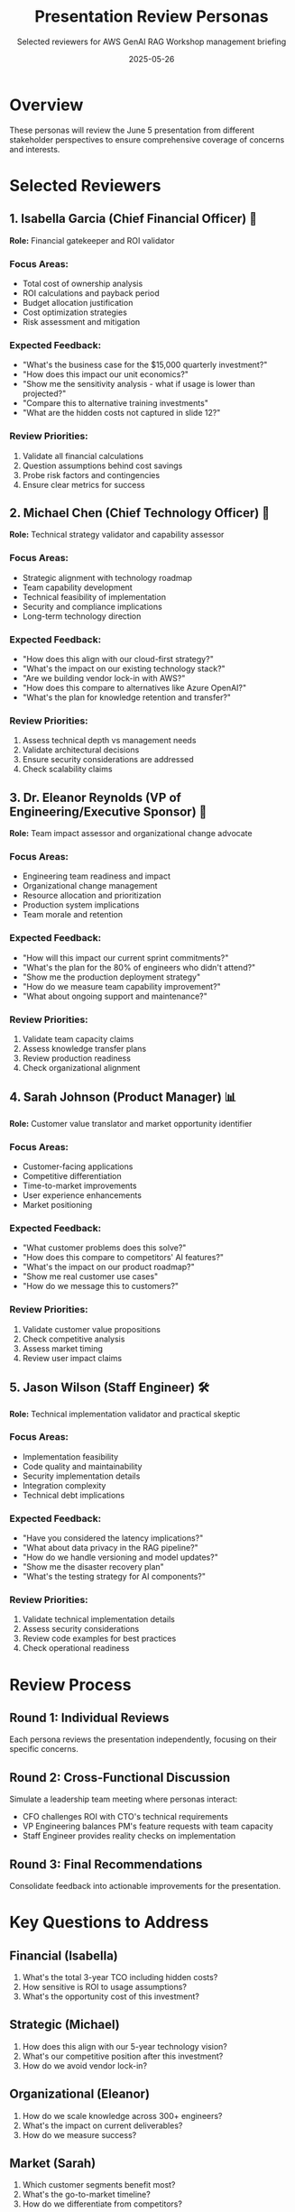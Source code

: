 #+TITLE: Presentation Review Personas
#+SUBTITLE: Selected reviewers for AWS GenAI RAG Workshop management briefing
#+DATE: 2025-05-26
#+PROPERTY: header-args :mkdirp yes

* Overview

These personas will review the June 5 presentation from different stakeholder perspectives to ensure comprehensive coverage of concerns and interests.

* Selected Reviewers

** 1. Isabella Garcia (Chief Financial Officer) 🎯
*Role:* Financial gatekeeper and ROI validator

*** Focus Areas:
- Total cost of ownership analysis
- ROI calculations and payback period
- Budget allocation justification
- Cost optimization strategies
- Risk assessment and mitigation

*** Expected Feedback:
- "What's the business case for the $15,000 quarterly investment?"
- "How does this impact our unit economics?"
- "Show me the sensitivity analysis - what if usage is lower than projected?"
- "Compare this to alternative training investments"
- "What are the hidden costs not captured in slide 12?"

*** Review Priorities:
1. Validate all financial calculations
2. Question assumptions behind cost savings
3. Probe risk factors and contingencies
4. Ensure clear metrics for success

** 2. Michael Chen (Chief Technology Officer) 🔧
*Role:* Technical strategy validator and capability assessor

*** Focus Areas:
- Strategic alignment with technology roadmap
- Team capability development
- Technical feasibility of implementation
- Security and compliance implications
- Long-term technology direction

*** Expected Feedback:
- "How does this align with our cloud-first strategy?"
- "What's the impact on our existing technology stack?"
- "Are we building vendor lock-in with AWS?"
- "How does this compare to alternatives like Azure OpenAI?"
- "What's the plan for knowledge retention and transfer?"

*** Review Priorities:
1. Assess technical depth vs management needs
2. Validate architectural decisions
3. Ensure security considerations are addressed
4. Check scalability claims

** 3. Dr. Eleanor Reynolds (VP of Engineering/Executive Sponsor) 👥
*Role:* Team impact assessor and organizational change advocate

*** Focus Areas:
- Engineering team readiness and impact
- Organizational change management
- Resource allocation and prioritization
- Production system implications
- Team morale and retention

*** Expected Feedback:
- "How will this impact our current sprint commitments?"
- "What's the plan for the 80% of engineers who didn't attend?"
- "Show me the production deployment strategy"
- "How do we measure team capability improvement?"
- "What about ongoing support and maintenance?"

*** Review Priorities:
1. Validate team capacity claims
2. Assess knowledge transfer plans
3. Review production readiness
4. Check organizational alignment

** 4. Sarah Johnson (Product Manager) 📊
*Role:* Customer value translator and market opportunity identifier

*** Focus Areas:
- Customer-facing applications
- Competitive differentiation
- Time-to-market improvements
- User experience enhancements
- Market positioning

*** Expected Feedback:
- "What customer problems does this solve?"
- "How does this compare to competitors' AI features?"
- "What's the impact on our product roadmap?"
- "Show me real customer use cases"
- "How do we message this to customers?"

*** Review Priorities:
1. Validate customer value propositions
2. Check competitive analysis
3. Assess market timing
4. Review user impact claims

** 5. Jason Wilson (Staff Engineer) 🛠️
*Role:* Technical implementation validator and practical skeptic

*** Focus Areas:
- Implementation feasibility
- Code quality and maintainability
- Security implementation details
- Integration complexity
- Technical debt implications

*** Expected Feedback:
- "Have you considered the latency implications?"
- "What about data privacy in the RAG pipeline?"
- "How do we handle versioning and model updates?"
- "Show me the disaster recovery plan"
- "What's the testing strategy for AI components?"

*** Review Priorities:
1. Validate technical implementation details
2. Assess security considerations
3. Review code examples for best practices
4. Check operational readiness

* Review Process

** Round 1: Individual Reviews
Each persona reviews the presentation independently, focusing on their specific concerns.

** Round 2: Cross-Functional Discussion
Simulate a leadership team meeting where personas interact:
- CFO challenges ROI with CTO's technical requirements
- VP Engineering balances PM's feature requests with team capacity
- Staff Engineer provides reality checks on implementation

** Round 3: Final Recommendations
Consolidate feedback into actionable improvements for the presentation.

* Key Questions to Address

** Financial (Isabella)
1. What's the total 3-year TCO including hidden costs?
2. How sensitive is ROI to usage assumptions?
3. What's the opportunity cost of this investment?

** Strategic (Michael)
1. How does this align with our 5-year technology vision?
2. What's our competitive position after this investment?
3. How do we avoid vendor lock-in?

** Organizational (Eleanor)
1. How do we scale knowledge across 300+ engineers?
2. What's the impact on current deliverables?
3. How do we measure success?

** Market (Sarah)
1. Which customer segments benefit most?
2. What's the go-to-market timeline?
3. How do we differentiate from competitors?

** Technical (Jason)
1. What are the production failure modes?
2. How do we maintain code quality with AI?
3. What's the security attack surface?

* Presentation Improvement Checklist

Based on persona perspectives:

- [ ] Add sensitivity analysis to financial projections
- [ ] Include competitive comparison slide
- [ ] Detail knowledge transfer methodology
- [ ] Add customer case studies or scenarios
- [ ] Include technical architecture diagram
- [ ] Address security and compliance explicitly
- [ ] Show phased rollout with checkpoints
- [ ] Add risk mitigation strategies
- [ ] Include success metrics dashboard mockup
- [ ] Prepare detailed Q&A appendix